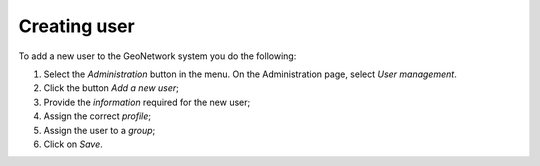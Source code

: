 .. _creating-user:


Creating user
#############


To add a new user to the GeoNetwork system you do the following:

#. Select the *Administration* button in the menu. On the Administration page, select *User management*.

#. Click the button *Add a new user*;


#. Provide the *information* required for the new user;


#. Assign the correct *profile*;

#. Assign the user to a *group*;

#. Click on *Save*.